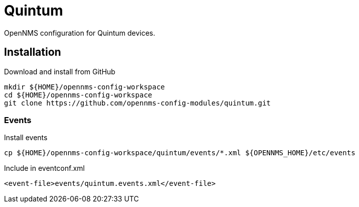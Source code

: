 = Quintum

OpenNMS configuration for Quintum devices.

== Installation

.Download and install from GitHub
[source, bash]
----
mkdir ${HOME}/opennms-config-workspace
cd ${HOME}/opennms-config-workspace
git clone https://github.com/opennms-config-modules/quintum.git
----

=== Events

.Install events
[source, bash]
----
cp ${HOME}/opennms-config-workspace/quintum/events/*.xml ${OPENNMS_HOME}/etc/events
----

.Include in eventconf.xml
[source, xml]
----
<event-file>events/quintum.events.xml</event-file>
----
